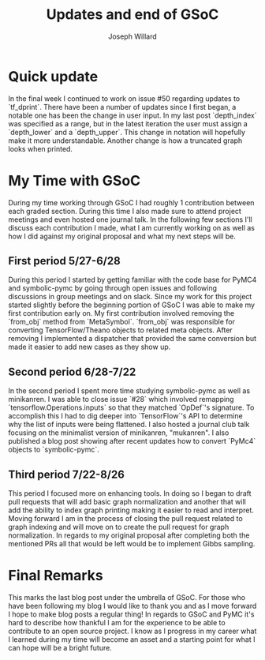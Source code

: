 #+LaTeX_HEADER: \usepackage{amsmath, amsfonts, listings, amsthm, mathtools, graphicx, tkz-graph, tikz, outlines, fixmath, marginnote, pdfpages, mathrsfs, mathtools, inputenc, todonotes, placeins, bm}
#+Title: Updates and end of GSoC
#+AUTHOR: Joseph Willard
#+LaTeX: \setcounter{secnumdepth}{0}
#+LaTeX: \newpage
#+STARTUP: hideblocks indent hidestars
#+OPTIONS: ^:nil toc:nil d:(not "logbook" "todo" "note" "notes") tex:t |:t broken-links:mark
#+SELECT_TAGS: export
#+EXCLUDE_TAGS: noexport

#+PROPERTY: header-args :session tf :exports both :eval never-export :results output drawer replace
#+PROPERTY: header-args:text :eval never
#+OPTIONS: toc:nil

* Quick update
In the final week I continued to work on issue #50 regarding
updates to `tf_dprint`. There have been a number of updates since I
first began, a notable one has been the change in user input. In my
last post `depth_index` was specified as a range, but in the latest
iteration the user must assign a `depth_lower` and a
`depth_upper`. This change in notation will hopefully make it more
understandable. Another change is how a truncated graph looks when
printed.

* My Time with GSoC
During my time working through GSoC I had roughly 1 contribution
between each graded section. During this time I also made sure to
attend project meetings and even hosted one journal talk. In the
following few sections I'll discuss each contribution I made, what I
am currently working on as well as how I did against my original
proposal and what my next steps will be.

** First period 5/27-6/28
During this period I started by getting familiar with the code base
for PyMC4 and symbolic-pymc by going through open issues and following
discussions in group meetings and on slack. Since my work for this
project started slightly before the beginning portion of GSoC I was
able to make my first contribution early on. My first contribution
involved removing the `from_obj` method from `MetaSymbol`. `from_obj`
was responsible for converting TensorFlow/Theano objects to related
meta objects. After removing I implemented a dispatcher that provided
the same conversion but made it easier to add new cases as they show up.

** Second period 6/28-7/22
In the second period I spent more time studying symbolic-pymc as well
as minikanren. I was able to close issue `#28` which involved
remapping `tensorflow.Operations.inputs` so that they matched
`OpDef`'s signature. To accomplish this I had to dig deeper into
`TensorFlow`'s API to determine why the list of inputs were being
flattened. I also hosted a journal club talk focusing on the
minimalist version of minikanren, "mukanren". I also published a blog
post showing after recent updates how to convert `PyMc4` objects to
`symbolic-pymc`.

** Third period 7/22-8/26
This period I focused more on enhancing tools. In doing so I began to
draft pull requests that will add basic graph normalization and
another that will add the ability to index graph printing making it
easier to read and interpret. Moving forward I am in the process of
closing the pull request related to graph indexing and will move on to
create the pull request for graph normalization. In regards to my
original proposal after completing both the mentioned PRs all that
would be left would be to implement Gibbs sampling.


* Final Remarks
This marks the last blog post under the umbrella of GSoC. For those
who have been following my blog I would like to thank you and as I
move forward I hope to make blog posts a regular thing! In regards to
GSoC and PyMC it's hard to describe how thankful I am for the
experience to be able to contribute to an open source project. I know
as I progress in my career what I learned during my time will become
an asset and a starting point for what I can hope will be a bright
future.
